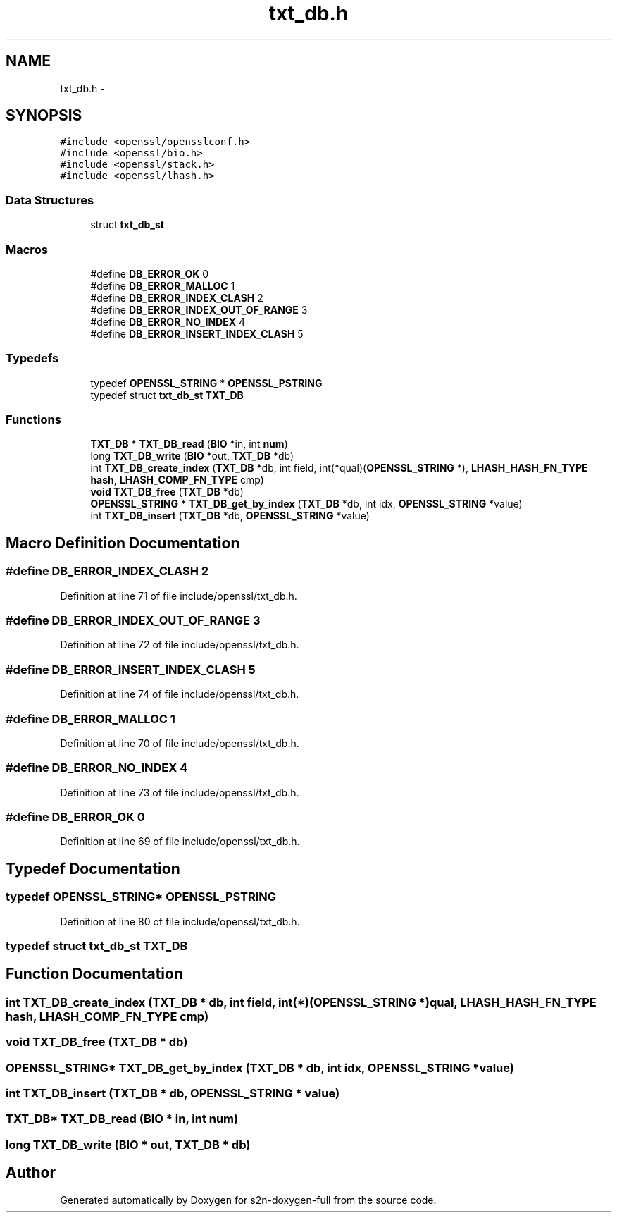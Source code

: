 .TH "txt_db.h" 3 "Fri Aug 12 2016" "s2n-doxygen-full" \" -*- nroff -*-
.ad l
.nh
.SH NAME
txt_db.h \- 
.SH SYNOPSIS
.br
.PP
\fC#include <openssl/opensslconf\&.h>\fP
.br
\fC#include <openssl/bio\&.h>\fP
.br
\fC#include <openssl/stack\&.h>\fP
.br
\fC#include <openssl/lhash\&.h>\fP
.br

.SS "Data Structures"

.in +1c
.ti -1c
.RI "struct \fBtxt_db_st\fP"
.br
.in -1c
.SS "Macros"

.in +1c
.ti -1c
.RI "#define \fBDB_ERROR_OK\fP   0"
.br
.ti -1c
.RI "#define \fBDB_ERROR_MALLOC\fP   1"
.br
.ti -1c
.RI "#define \fBDB_ERROR_INDEX_CLASH\fP   2"
.br
.ti -1c
.RI "#define \fBDB_ERROR_INDEX_OUT_OF_RANGE\fP   3"
.br
.ti -1c
.RI "#define \fBDB_ERROR_NO_INDEX\fP   4"
.br
.ti -1c
.RI "#define \fBDB_ERROR_INSERT_INDEX_CLASH\fP   5"
.br
.in -1c
.SS "Typedefs"

.in +1c
.ti -1c
.RI "typedef \fBOPENSSL_STRING\fP * \fBOPENSSL_PSTRING\fP"
.br
.ti -1c
.RI "typedef struct \fBtxt_db_st\fP \fBTXT_DB\fP"
.br
.in -1c
.SS "Functions"

.in +1c
.ti -1c
.RI "\fBTXT_DB\fP * \fBTXT_DB_read\fP (\fBBIO\fP *in, int \fBnum\fP)"
.br
.ti -1c
.RI "long \fBTXT_DB_write\fP (\fBBIO\fP *out, \fBTXT_DB\fP *db)"
.br
.ti -1c
.RI "int \fBTXT_DB_create_index\fP (\fBTXT_DB\fP *db, int field, int(*qual)(\fBOPENSSL_STRING\fP *), \fBLHASH_HASH_FN_TYPE\fP \fBhash\fP, \fBLHASH_COMP_FN_TYPE\fP cmp)"
.br
.ti -1c
.RI "\fBvoid\fP \fBTXT_DB_free\fP (\fBTXT_DB\fP *db)"
.br
.ti -1c
.RI "\fBOPENSSL_STRING\fP * \fBTXT_DB_get_by_index\fP (\fBTXT_DB\fP *db, int idx, \fBOPENSSL_STRING\fP *value)"
.br
.ti -1c
.RI "int \fBTXT_DB_insert\fP (\fBTXT_DB\fP *db, \fBOPENSSL_STRING\fP *value)"
.br
.in -1c
.SH "Macro Definition Documentation"
.PP 
.SS "#define DB_ERROR_INDEX_CLASH   2"

.PP
Definition at line 71 of file include/openssl/txt_db\&.h\&.
.SS "#define DB_ERROR_INDEX_OUT_OF_RANGE   3"

.PP
Definition at line 72 of file include/openssl/txt_db\&.h\&.
.SS "#define DB_ERROR_INSERT_INDEX_CLASH   5"

.PP
Definition at line 74 of file include/openssl/txt_db\&.h\&.
.SS "#define DB_ERROR_MALLOC   1"

.PP
Definition at line 70 of file include/openssl/txt_db\&.h\&.
.SS "#define DB_ERROR_NO_INDEX   4"

.PP
Definition at line 73 of file include/openssl/txt_db\&.h\&.
.SS "#define DB_ERROR_OK   0"

.PP
Definition at line 69 of file include/openssl/txt_db\&.h\&.
.SH "Typedef Documentation"
.PP 
.SS "typedef \fBOPENSSL_STRING\fP* \fBOPENSSL_PSTRING\fP"

.PP
Definition at line 80 of file include/openssl/txt_db\&.h\&.
.SS "typedef struct \fBtxt_db_st\fP  \fBTXT_DB\fP"

.SH "Function Documentation"
.PP 
.SS "int TXT_DB_create_index (\fBTXT_DB\fP * db, int field, int(*)(\fBOPENSSL_STRING\fP *) qual, \fBLHASH_HASH_FN_TYPE\fP hash, \fBLHASH_COMP_FN_TYPE\fP cmp)"

.SS "\fBvoid\fP TXT_DB_free (\fBTXT_DB\fP * db)"

.SS "\fBOPENSSL_STRING\fP* TXT_DB_get_by_index (\fBTXT_DB\fP * db, int idx, \fBOPENSSL_STRING\fP * value)"

.SS "int TXT_DB_insert (\fBTXT_DB\fP * db, \fBOPENSSL_STRING\fP * value)"

.SS "\fBTXT_DB\fP* TXT_DB_read (\fBBIO\fP * in, int num)"

.SS "long TXT_DB_write (\fBBIO\fP * out, \fBTXT_DB\fP * db)"

.SH "Author"
.PP 
Generated automatically by Doxygen for s2n-doxygen-full from the source code\&.
